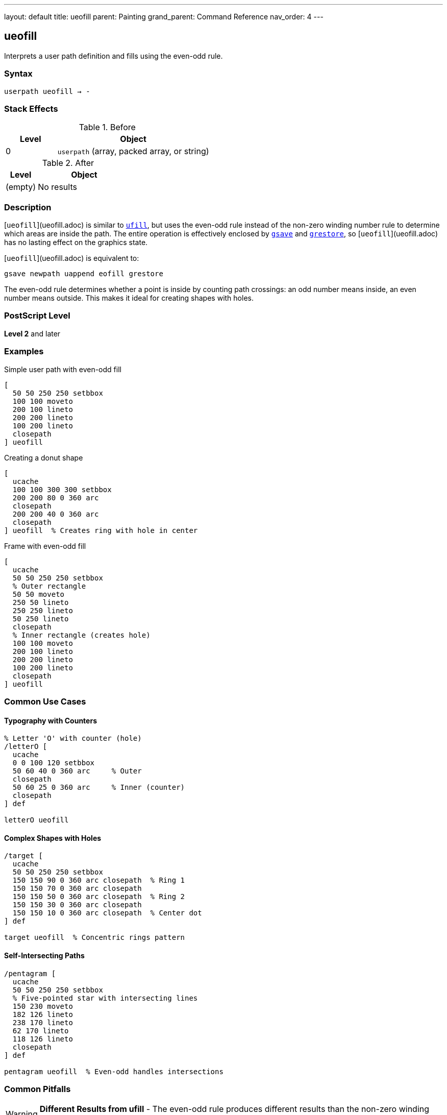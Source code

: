 ---
layout: default
title: ueofill
parent: Painting
grand_parent: Command Reference
nav_order: 4
---

== ueofill

Interprets a user path definition and fills using the even-odd rule.

=== Syntax

----
userpath ueofill → -
----

=== Stack Effects

.Before
[cols="1,3"]
|===
| Level | Object

| 0
| `userpath` (array, packed array, or string)
|===

.After
[cols="1,3"]
|===
| Level | Object

| (empty)
| No results
|===

=== Description

[`ueofill`](ueofill.adoc) is similar to xref:ufill.adoc[`ufill`], but uses the even-odd rule instead of the non-zero winding number rule to determine which areas are inside the path. The entire operation is effectively enclosed by xref:../graphics-state/gsave.adoc[`gsave`] and xref:../graphics-state/grestore.adoc[`grestore`], so [`ueofill`](ueofill.adoc) has no lasting effect on the graphics state.

[`ueofill`](ueofill.adoc) is equivalent to:

[source,postscript]
----
gsave newpath uappend eofill grestore
----

The even-odd rule determines whether a point is inside by counting path crossings: an odd number means inside, an even number means outside. This makes it ideal for creating shapes with holes.

=== PostScript Level

*Level 2* and later

=== Examples

.Simple user path with even-odd fill
[source,postscript]
----
[
  50 50 250 250 setbbox
  100 100 moveto
  200 100 lineto
  200 200 lineto
  100 200 lineto
  closepath
] ueofill
----

.Creating a donut shape
[source,postscript]
----
[
  ucache
  100 100 300 300 setbbox
  200 200 80 0 360 arc
  closepath
  200 200 40 0 360 arc
  closepath
] ueofill  % Creates ring with hole in center
----

.Frame with even-odd fill
[source,postscript]
----
[
  ucache
  50 50 250 250 setbbox
  % Outer rectangle
  50 50 moveto
  250 50 lineto
  250 250 lineto
  50 250 lineto
  closepath
  % Inner rectangle (creates hole)
  100 100 moveto
  200 100 lineto
  200 200 lineto
  100 200 lineto
  closepath
] ueofill
----

=== Common Use Cases

==== Typography with Counters

[source,postscript]
----
% Letter 'O' with counter (hole)
/letterO [
  ucache
  0 0 100 120 setbbox
  50 60 40 0 360 arc     % Outer
  closepath
  50 60 25 0 360 arc     % Inner (counter)
  closepath
] def

letterO ueofill
----

==== Complex Shapes with Holes

[source,postscript]
----
/target [
  ucache
  50 50 250 250 setbbox
  150 150 90 0 360 arc closepath  % Ring 1
  150 150 70 0 360 arc closepath
  150 150 50 0 360 arc closepath  % Ring 2
  150 150 30 0 360 arc closepath
  150 150 10 0 360 arc closepath  % Center dot
] def

target ueofill  % Concentric rings pattern
----

==== Self-Intersecting Paths

[source,postscript]
----
/pentagram [
  ucache
  50 50 250 250 setbbox
  % Five-pointed star with intersecting lines
  150 230 moveto
  182 126 lineto
  238 170 lineto
  62 170 lineto
  118 126 lineto
  closepath
] def

pentagram ueofill  % Even-odd handles intersections
----

=== Common Pitfalls

WARNING: *Different Results from ufill* - The even-odd rule produces different results than the non-zero winding number rule.

[source,postscript]
----
/samePath [
  0 0 200 200 setbbox
  50 50 moveto
  150 50 lineto
  150 150 lineto
  50 150 lineto
  closepath
  75 75 moveto
  125 75 lineto
  125 125 lineto
  75 125 lineto
  closepath
] def

gsave
  samePath ufill    % Both rectangles filled
grestore
samePath ueofill    % Inner is a hole
----

WARNING: *Path Direction Irrelevant* - Unlike xref:ufill.adoc[`ufill`], path direction doesn't affect the result with [`ueofill`](ueofill.adoc).

[source,postscript]
----
% Clockwise or counterclockwise - same result
[
  0 0 300 300 setbbox
  150 150 100 0 360 arc closepath   % Outer
  150 150 50 0 360 arc closepath    % Inner
] ueofill  % Always creates hole regardless of arc direction
----

TIP: *Ideal for Shapes with Holes* - Use [`ueofill`](ueofill.adoc) when you need predictable holes regardless of path direction:

[source,postscript]
----
/windowFrame [
  ucache
  0 0 200 300 setbbox
  % Frame outline
  10 10 moveto
  190 10 lineto
  190 290 lineto
  10 290 lineto
  closepath
  % Window panes (4 holes)
  20 20 moveto 90 20 lineto 90 140 lineto 20 140 lineto closepath
  110 20 moveto 180 20 lineto 180 140 lineto 110 140 lineto closepath
  20 160 moveto 90 160 lineto 90 280 lineto 20 280 lineto closepath
  110 160 moveto 180 160 lineto 180 280 lineto 110 280 lineto closepath
] def

windowFrame ueofill
----

=== Error Conditions

[cols="1,3"]
|===
| Error | Condition

| [`invalidaccess`]
| User path array is not executable or has insufficient access

| [`limitcheck`]
| Path becomes too complex for implementation

| [`rangecheck`]
| User path is malformed (missing setbbox, coordinates out of bounds)

| [`stackunderflow`]
| No operand on stack

| [`typecheck`]
| Operand is not a valid user path
|===

=== Implementation Notes

* The even-odd rule is generally simpler to compute than non-zero winding
* Path direction does not affect the fill result
* Multiple overlapping subpaths create alternating filled and unfilled regions
* Cached user paths with `ucache` provide significant performance benefits
* The bounding box enables optimization

=== Comparison with Other Fill Operators

.Standard fill (xref:fill.adoc[`fill`])
* Uses non-zero winding number rule
* Path direction matters
* No graphics state isolation

.Even-odd fill (xref:eofill.adoc[`eofill`])
* Uses even-odd rule
* Path direction doesn't matter
* No graphics state isolation

.User path fill (xref:ufill.adoc[`ufill`])
* Uses non-zero winding number rule
* Efficient user path format
* Automatic graphics state save/restore
* Can be cached

.User path even-odd fill ([`ueofill`](ueofill.adoc))
* Uses even-odd rule
* Efficient user path format
* Automatic graphics state save/restore
* Can be cached
* Best for shapes with holes

=== Best Practices

==== Use for Predictable Holes

[source,postscript]
----
% Good: holes work regardless of construction
/buttonWithHole [
  ucache
  0 0 100 40 setbbox
  % Button body
  5 5 moveto
  95 5 lineto
  95 35 lineto
  5 35 lineto
  closepath
  % Icon hole in center
  45 15 moveto
  55 15 lineto
  55 25 lineto
  45 25 lineto
  closepath
] def

buttonWithHole ueofill
----

==== Cache Frequently Used Paths

[source,postscript]
----
/starIcon [
  ucache  % Enable caching
  0 0 50 50 setbbox
  25 45 moveto
  29 30 lineto
  44 25 lineto
  29 20 lineto
  25 5 lineto
  21 20 lineto
  6 25 lineto
  21 30 lineto
  closepath
] def

% Efficient reuse
10 {
  starIcon ueofill
  60 0 translate
} repeat
----

==== Combine with Other Operations

[source,postscript]
----
/ringPath [
  ucache
  0 0 100 100 setbbox
  50 50 40 0 360 arc closepath
  50 50 25 0 360 arc closepath
] def

% Fill
0.7 setgray
ringPath ueofill

% Stroke
0 setgray
1 setlinewidth
ringPath ustroke
----

=== Performance Considerations

* Even-odd rule calculation is generally faster than non-zero winding
* Cached user paths (`ucache`) significantly improve performance for reuse
* The bounding box enables rendering optimizations
* Very complex paths with many crossings may slow processing
* User paths are more efficient than traditional path operators

=== See Also

* xref:eofill.adoc[`eofill`] - Even-odd fill traditional path
* xref:ufill.adoc[`ufill`] - Fill user path with non-zero winding rule
* xref:ustroke.adoc[`ustroke`] - Stroke user path
* xref:eoclip.adoc[`eoclip`] - Clip using even-odd rule
* `setbbox` - Set bounding box
* `ucache` - Enable user path caching
* `uappend` - Append user path to current path
* xref:../graphics-state/gsave.adoc[`gsave`] - Save graphics state
* xref:../graphics-state/grestore.adoc[`grestore`] - Restore graphics state
